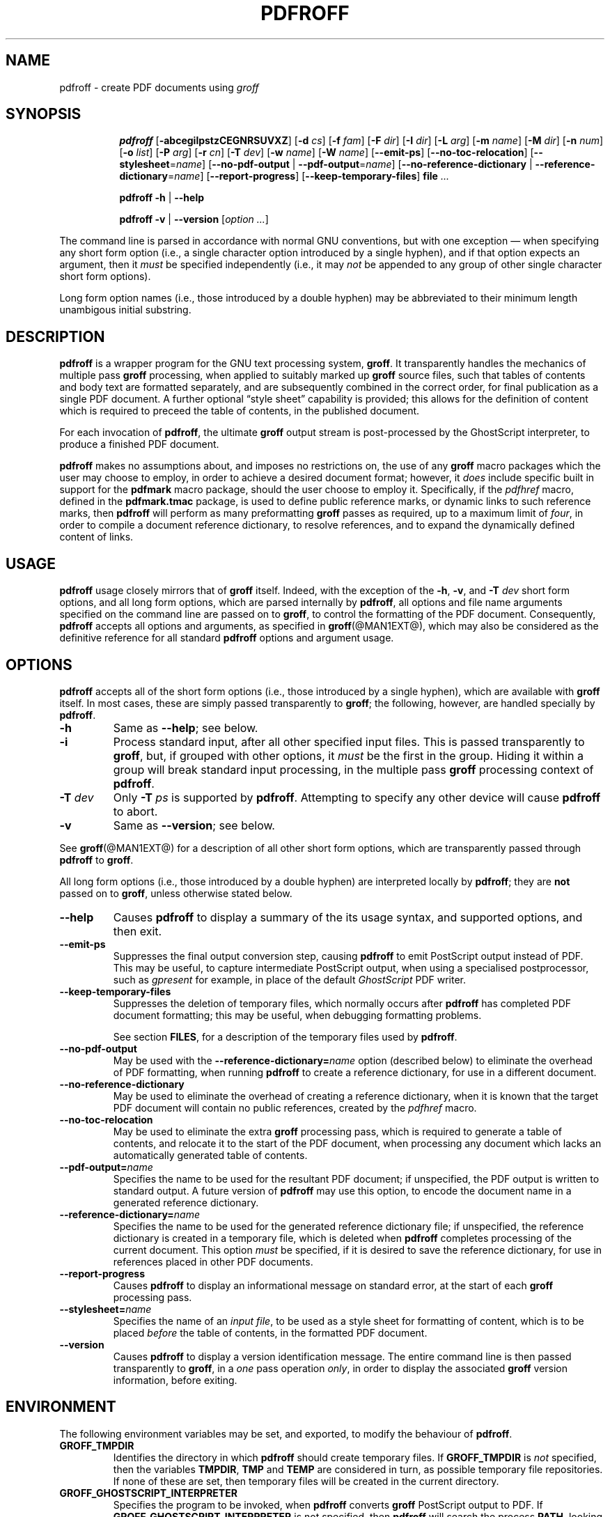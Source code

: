 .TH PDFROFF @MAN1EXT@ "@MDATE@" "Groff Version @VERSION@"
.\" --------------------------------------------------------------------
.\" Legal Matters
.\" --------------------------------------------------------------------
.ig
pdfroff.1

File position: <groff-source>/contrib/pdfmark/pdfroff.man

Last update: 

This file is part of groff, the GNU roff type-setting system.

Copyright (C) 2005, 2006 Free Software Foundation, Inc.
written by Keith Marshall <keith.d.marshall@ntlworld.com>

Permission is granted to copy, distribute and/or modify this document
under the terms of the GNU Free Documentation License, Version 1.1 or
any later version published by the Free Software Foundation; with no
Front-Cover Texts, no Back-Cover Texts, and the following Invariant
Sections:--

    a)  This "Legal Matters" section, extending from the start of
        the document, to the end of the enclosing ".ig" section.

    b)  The entire section bearing the heading "AUTHOR", extending
        from the ".SH AUTHOR" tag, to the end of the document.

A copy of the Free Documentation License is included as a file called
FDL in the main directory of the groff source package.
..
.\" --------------------------------------------------------------------
.
.SH NAME
pdfroff \- create PDF documents using
.I groff
.
.ig
  This `.ig' block is here to make mandb happy -- it forces the end of
  the NAME section processing.
..
.
.hw pdfmark
.de Q
\&\\$3\*(lq\\$1\*(rq\\$2
..
.de nohy
.hy 0
\&\\$*
.hy
..
.\" --------------------------------------------------------------------
.
.SH SYNOPSIS
.de cmd
.   if r@i .in
.   nr @i \\n(.i
.   in +\w'\f[B]\\$1\0'u
.   ti \\n(@iu
.   B \\$1\0\c
..
.de opt
.   tr -\-
.   RB [ -\\$1\c
.   IR \&\\$2 ]
.   tr --
..
.de opta
.   ie \\n(.$>1 .opt \\$1 \0\\$2
.   el .opt \\$1
..
.de opte
.   tr -\-
.   RB [ -\\$1 =\c
.   IR \&\\$2 ]
.   tr --
..
.de optx
.   tr -\-
.   RB [ --no\\$1 \0|\0\c
.   BR -\\$1 =\c
.   IR \&\\$2 ]
.   tr --
..
.ad l
.hy 0
.ll -5
.cmd pdfroff
.opt  abcegilpstzCEGNRSUVXZ
.opta d cs
.opta f fam
.opta F dir
.opta I dir
.opta L arg
.opta m name
.opta M dir
.opta n num
.opta o list
.opta P arg
.opta r cn
.opta T dev
.opta w name
.opta W name
.opt  -emit-ps
.opt  -no-toc-relocation
.opte -stylesheet name
.optx -pdf-output name
.optx -reference-dictionary name
.opt  -report-progress
.opt  -keep-temporary-files
.B file
.I ...
.ll
.sp
.cmd pdfroff
.B -h
|
.B --help
.sp
.cmd pdfroff
.B -v
|
.B --version
.RI [ option
.IR ... ]
.rr @i
.in
.ad
.hy
.P
The command line is parsed in accordance with normal GNU conventions,
but with one exception \(em when specifying any short form option
(i.e., a single character option introduced by a single hyphen),
and if that option expects an argument, then it
.I must
be specified independently (i.e., it may
.I not
be appended to any group of other single character short form options).
.P
Long form option names (i.e., those introduced by a double hyphen)
may be abbreviated to their minimum length unambigous initial substring.
.
.\" --------------------------------------------------------------------
.
.SH DESCRIPTION
.B pdfroff
is a wrapper program for the GNU text processing system,
.BR  groff .
It transparently handles the mechanics of multiple pass
.B groff
processing, when applied to suitably marked up
.B groff
source files,
such that tables of contents and body text are formatted separately,
and are subsequently combined in the correct order, for final publication
as a single PDF document.
A further optional
.Q style\0sheet
capability is provided;
this allows for the definition of content which is required to preceed the
table of contents, in the published document.
.P
For each invocation of
.BR pdfroff ,
the ultimate
.B groff
output stream is post\(hyprocessed by the GhostScript interpreter,
to produce a finished PDF document.
.P
.B pdfroff
makes no assumptions about, and imposes no restrictions on,
the use of any
.B groff
macro packages which the user may choose to employ,
in order to achieve a desired document format;
however, it
.I does
include specific built in support for the
.B pdfmark
macro package, should the user choose to employ it.
Specifically, if the
.I pdfhref
macro, defined in the
.B pdfmark.tmac
package, is used to define public reference marks,
or dynamic links to such reference marks, then
.B pdfroff
will perform as many preformatting
.B groff
passes as required, up to a maximum limit of
.IR four ,
in order to compile a document reference dictionary,
to resolve references, and to expand the dynamically defined
content of links.
.
.\" --------------------------------------------------------------------
.
.SH USAGE
.B pdfroff
usage closely mirrors that of
.B groff
itself.
Indeed,
with the exception of the
.BR \-h ,
.BR \-v ,
and
.BI \-T \0dev
short form options, and
all long form options,
which are parsed internally by
.BR pdfroff ,
all options and file name arguments specified on the command line are
passed on to
.BR groff ,
to control the formatting of the PDF document.
Consequently,
.B pdfroff
accepts all options and arguments, as specified in
.BR groff (@MAN1EXT@),
which may also be considered as the definitive reference for all standard
.BR pdfroff
options and argument usage.
.
.\" --------------------------------------------------------------------
.
.SH OPTIONS
.B pdfroff
accepts all of the short form options
(i.e., those introduced by a single hyphen),
which are available with
.B groff
itself.
In most cases, these are simply passed transparently to
.BR groff ;
the following, however, are handled specially by
.BR pdfroff .
.TP
.B \-h
Same as
.BR \-\-help ;
see below.
.TP
.B \-i
Process standard input, after all other specified input files.
This is passed transparently to
.BR groff ,
but, if grouped with other options, it
.I must
be the first in the group.
Hiding it within a group will
break standard input processing, in the multiple pass
.B groff
processing context of
.BR pdfroff .
.TP
.BI \-T \0dev
Only
.BI \-T \0ps
is supported by
.BR pdfroff .
Attempting to specify any other device will cause
.B pdfroff
to abort.
.TP
.B \-v
Same as
.BR \-\-version ;
see below.
.P
See
.BR groff (@MAN1EXT@)
for a description of all other short form options,
which are transparently passed through
.BR pdfroff
to
.BR groff .
.P
All long form options
(i.e., those introduced by a double hyphen)
are interpreted locally by
.BR pdfroff ;
they are
.B not
passed on to
.BR groff ,
unless otherwise stated below.
.TP
.B \-\-help
Causes
.B pdfroff
to display a summary of the its usage syntax, and supported options,
and then exit.
.TP
.B \-\-emit\-ps
Suppresses the final output conversion step,
causing
.B pdfroff
to emit PostScript output instead of PDF.
This may be useful,
to capture intermediate PostScript output,
when using a specialised postprocessor,
such as
.I gpresent
for example,
in place of the default
.I GhostScript
PDF writer.
.TP
.B \-\-keep\-temporary\-files
Suppresses the deletion of temporary files,
which normally occurs after
.B pdfroff
has completed PDF document formatting;
this may be useful,
when debugging formatting problems.
.IP
See section
.BR FILES ,
for a description of the temporary files used by
.BR pdfroff .
.TP
.B \-\-no\-pdf\-output
May be used with the
.BI \-\-reference\-dictionary= name
option (described below) to eliminate the overhead of PDF formatting,
when running
.B pdfroff
to create a reference dictionary, for use in a different document.
.TP
.B \-\-no\-reference\-dictionary
May be used to eliminate the overhead of creating a reference dictionary,
when it is known that the target PDF document will contain no public
references, created by the
.I pdfhref
macro.
.TP
.B \-\-no\-toc\-relocation
May be used to eliminate the extra
.B groff
processing pass,
which is required to generate a table of contents,
and relocate it to the start of the PDF document,
when processing any document which lacks an automatically
generated table of contents.
.TP
.BI \-\-pdf\-output= name
Specifies the name to be used for the resultant PDF document;
if unspecified, the PDF output is written to standard output.
A future version of
.B pdfroff
may use this option,
to encode the document name in a generated reference dictionary.
.TP
.BI \-\-reference\-dictionary= name
Specifies the name to be used for the generated reference dictionary file;
if unspecified, the reference dictionary is created in a temporary file,
which is deleted when
.B pdfroff
completes processing of the current document.
This option
.I must
be specified, if it is desired to save the reference dictionary,
for use in references placed in other PDF documents.
.TP
.B \-\-report\-progress
Causes
.B pdfroff
to display an informational message on standard error,
at the start of each
.B groff
processing pass.
.TP
.BI \-\-stylesheet= name
Specifies the name of an
.IR "input file" ,
to be used as a style sheet for formatting of content,
which is to be placed
.I before
the table of contents,
in the formatted PDF document.
.TP
.B \-\-version
Causes
.B pdfroff
to display a version identification message.
The entire command line is then passed transparently to
.BR groff ,
in a
.I one
pass operation
.IR only ,
in order to display the associated
.B groff
version information, before exiting.
.
.\" --------------------------------------------------------------------
.
.SH ENVIRONMENT
The following environment variables may be set, and exported,
to modify the behaviour of
.BR pdfroff .
.TP
.B GROFF_TMPDIR
Identifies the directory in which
.B pdfroff
should create temporary files.
If
.B GROFF_TMPDIR
is
.I not
specified, then the variables
.BR TMPDIR ,
.B TMP
and
.B TEMP
are considered in turn, as possible temporary file repositories.
If none of these are set, then temporary files will be created
in the current directory.
.TP
.B GROFF_GHOSTSCRIPT_INTERPRETER
Specifies the program to be invoked, when
.B pdfroff
converts
.B groff
PostScript output to PDF.
If
.B GROFF_GHOSTSCRIPT_INTERPRETER
is not specified, then
.B pdfroff
will search the process
.BR PATH ,
looking for a program with any of the well known names
for the GhostScript interpreter;
if no GhostScript interpreter can be found,
.B pdfroff
will abort.
.TP
.B GROFF_AWK_INTERPRETER
Specifies the program to be invoked, when
.B pdfroff
is extracting reference dictionary entries from a
.B groff
intermediate message stream.
If
.B GROFF_AWK_INTERPRETER
is not specified, then
.B pdfroff
will search the process
.BR PATH ,
looking for any of the preferred programs, `gawk', `mawk', `nawk'
and `awk', in this order;
if none of these are found,
.B pdfroff
will issue a warning message, and continue processing;
however, in this case, no reference dictionary will be created.
.TP
.B OSTYPE
Typically defined automatically by the operating system,
.B OSTYPE
is used on Microsoft Win32/MS\(hyDOS platforms
.IR only ,
to infer the default
.B PATH_SEPARATOR
character,
which is used when parsing the process
.B PATH
to search for external helper programs.
.TP
.B PATH_SEPARATOR
If set,
.B PATH_SEPARATOR
overrides the default separator character,
(':' on POSIX/UNIX systems,
inferred from
.B OSTYPE
on Microsoft Win32/MS\(hyDOS),
which is used when parsing the process
.B PATH
to search for external helper programs.
.TP
.B SHOW_PROGRESS
If this is set to a non-empty value, then
.B pdfroff
will always behave as if the
.B \-\-report\-progress
option is specified, on the command line.
.
.\" --------------------------------------------------------------------
.
.SH FILES
Input and output files for
.B pdfroff
may be named according to any convention of the user's choice.
Typically, input files may be named according to the choice of the
principal formatting macro package, e.g.,
.IB file .ms
might be an input file for formatting using the
.B ms
macros
.RB ( s.tmac );
normally, the final output file should be named
.IB file .pdf\c
\&.
.P
Temporary files, created by
.BR pdfroff ,
are placed in the directory specified by environment variables (see
section
.BR ENVIRONMENT ),
and named according to the convention
.BI pdf $$ .*\c
\&, where
.I $$
is the standard shell variable representing the process ID of the
.B pdfroff
process itself, and
.I *
represents any of the extensions used by
.B pdfroff
to identify the following temporary and intermediate files:\(em
.RS
.TP
.BI pdf $$ .tmp
A scratch pad file,
used to capture reference data emitted by
.BR groff ,
during the
.I reference dictionary
compilation phase.
.TP
.BI pdf $$ .ref
The
.IR "reference dictionary" ,
as compiled in the last but one pass of the
.I reference dictionary
compilation phase;
(at the start of the first pass,
this file is created empty;
in successive passes,
it contains the
.I reference dictionary
entries,
as collected in the preceding pass).
.IP
If the
.BR \-\-reference\-dictionary =\c
.I name
option is specified,
this intermediate file becomes permanent,
and is named
.IR name ,
rather than
.BI pdf $$ .ref\c
\&.
.TP
.BI pdf $$ .cmp
Used to collect
.I reference dictionary
entries during the active pass of the
.I reference dictionary
compilation phase.
At the end of any pass,
when the content of
.BI pdf $$ .cmp
compares as identical to
.BI pdf $$ .ref\c
\&,
(or the corresponding file named by the
.BR \-\-reference\-dictionary =\c
.I name
option),
then
.I reference dictionary
compilation is terminated,
and the
.I document reference map
is appended to this intermediate file,
for inclusion in the final formatting passes.
.TP
.BI pdf $$ .tc
An intermediate
.I PostScript
file,
in which \*(lqTable of Contents\*(rq entries are collected,
to facilitate relocation before the body text,
on ultimate output to the
.I GhostScript
postprocessor.
.TP
.BI pdf $$ .ps
An intermediate
.I PostScript
file,
in which the body text is collected prior to ultimate output to the
.I GhostScript
postprocessor,
in the proper sequence,
.I after
.BI pdf $$ .tc\c
\&.
.RE
.
.\" --------------------------------------------------------------------
.
.SH SEE ALSO
See
.BR groff (@MAN1EXT@)
for the definitive reference to document formatting with
.BR groff .
Since
.B pdfroff
provides a superset of all
.B groff
capabilities,
.BR groff (@MAN1EXT@)
may also be considered to be the definitive reference to all
.I standard
capabilities of
.BR pdfroff ,
with this document providing the reference to
.BR pdfroff 's
extended features.
.P
While
.B pdfroff
imposes neither any restriction on, nor any requirement for,
the use of any specific
.B groff
macro package, a number of supplied macro packages,
and in particular those associated with the package
.BR pdfmark.tmac ,
are best suited for use with
.BR pdfroff
as the preferred formatter.
Detailed documentation on the use of these packages may be found,
in PDF format, in the reference guide
.BR "\*(lqPortable Document Format Publishing with GNU Troff\*(rq" ,
included in the installed documentation set as
.hy 0
.BR @PDFDOCDIR@/pdfmark.pdf .
.hy
.
.\" --------------------------------------------------------------------
.
.SH AUTHOR
Copyright \(co 2005, 2006, Free Software Foundation, Inc.
.LP
This man page is distributed under the terms of the
GNU Free Documentation License (FDL), version 1.1 or later,
and is part of the
.I GNU troff
software package.
It was originally written by Keith Marshall,
.nohy <keith.d.marshall@ntlworld.com>,
who also wrote the implementation of the
.I pdfroff
program, to which it relates.
.LP
You should have received a copy of the FDL as part of the
.I GNU troff
distribution; it is also available on\-line, at the GNU
.Q copyleft
site,
.nohy <http://www.gnu.org/copyleft/fdl.html>.
.
.\" --------------------------------------------------------------------
.\" EOF / vim: ft=groff
